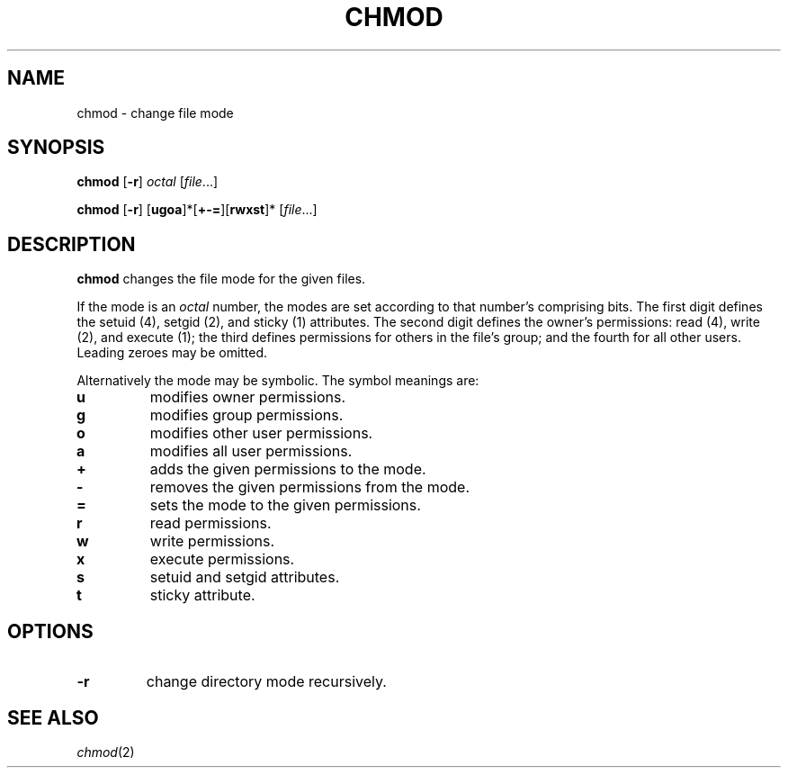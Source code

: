 .TH CHMOD 1 sbase\-VERSION
.SH NAME
chmod \- change file mode
.SH SYNOPSIS
.B chmod
.RB [ \-r ]
.I octal
.RI [ file ...]
.P
.B chmod
.RB [ \-r ]
.RB [ ugoa ]*[ +-= ][ rwxst ]*
.RI [ file ...]
.SH DESCRIPTION
.B chmod
changes the file mode for the given files.
.P
If the mode is an
.I octal
number, the modes are set according to that number's comprising bits. The first
digit defines the setuid (4), setgid (2), and sticky (1) attributes.  The second digit
defines the owner's permissions: read (4), write (2), and execute (1); the third
defines permissions for others in the file's group; and the fourth for all other
users. Leading zeroes may be omitted.
.P
Alternatively the mode may be symbolic. The symbol meanings are:
.TP
.B u
modifies owner permissions.
.PD 0
.TP
.B g
modifies group permissions.
.TP
.B o
modifies other user permissions.
.TP
.B a
modifies all user permissions.
.PD
.TP
.B +
adds the given permissions to the mode.
.PD 0
.TP
.B -
removes the given permissions from the mode.
.TP
.B =
sets the mode to the given permissions.
.PD
.TP
.B r
read permissions.
.PD 0
.TP
.B w
write permissions.
.TP
.B x
execute permissions.
.TP
.B s
setuid and setgid attributes.
.TP
.B t
sticky attribute.
.PD
.SH OPTIONS
.TP
.B \-r
change directory mode recursively.
.SH SEE ALSO
.IR chmod (2)
